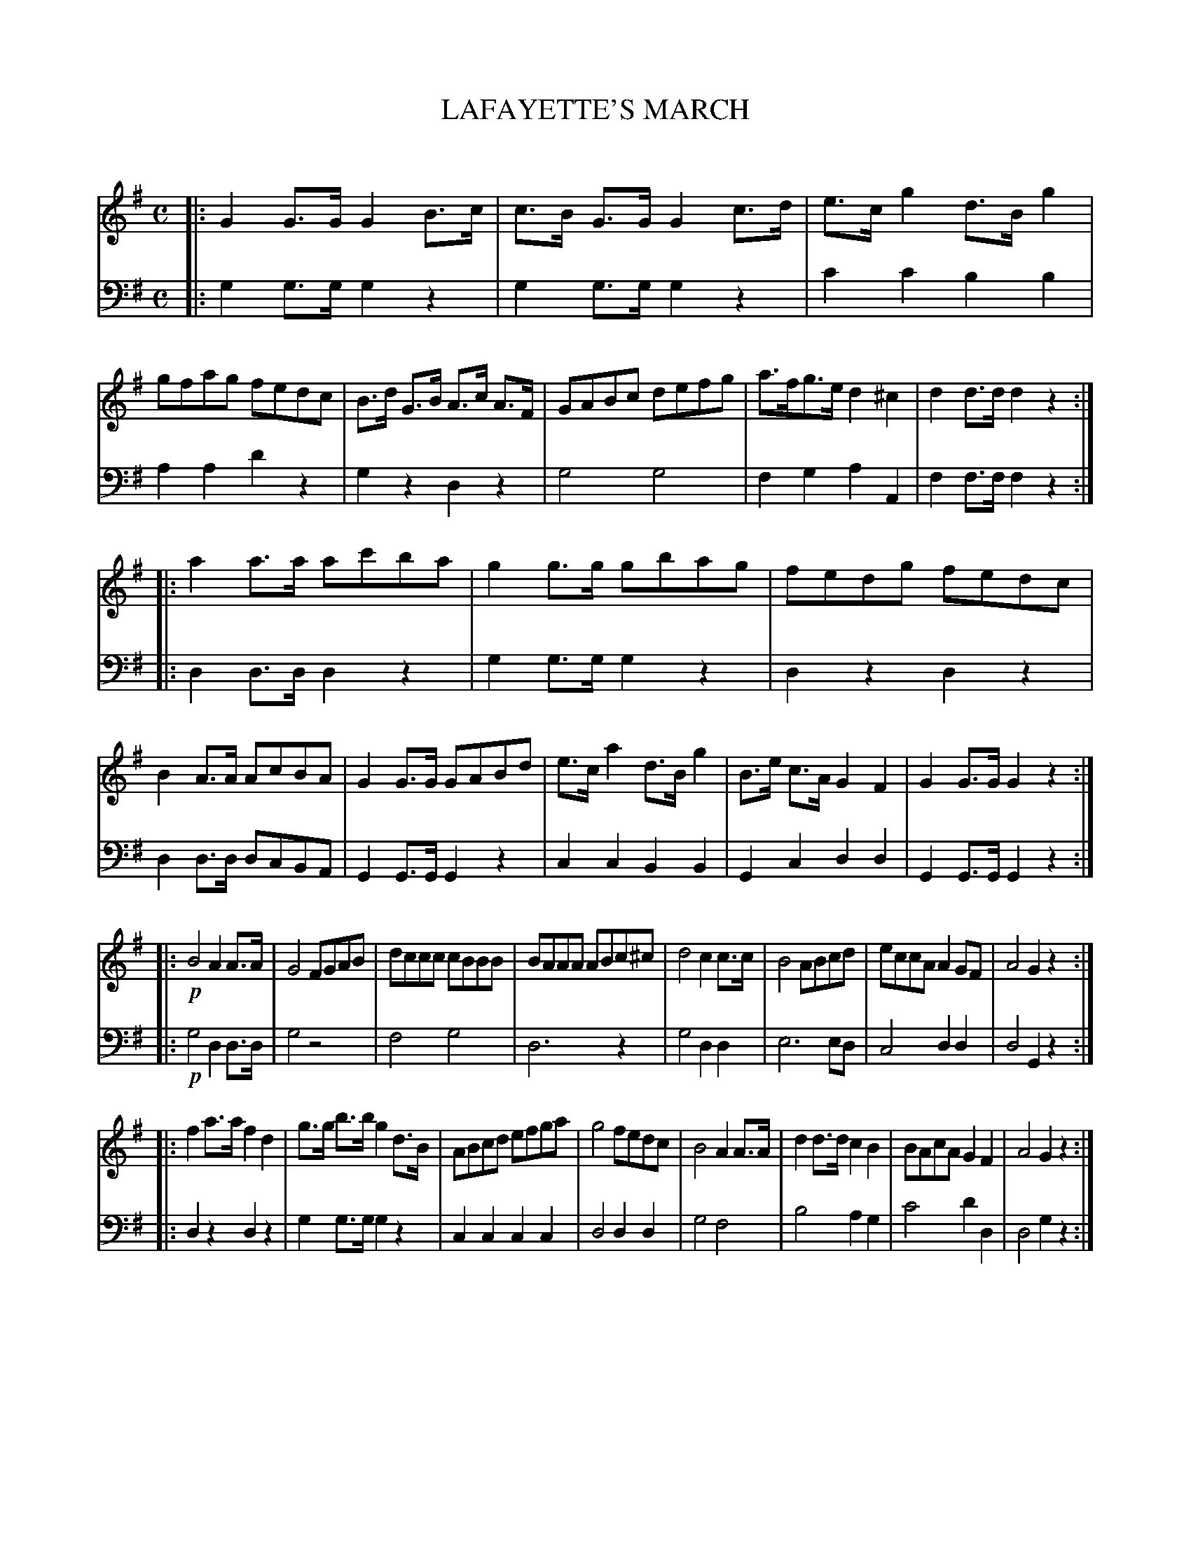 X: 10271
T: LAFAYETTE'S MARCH
C:
%R: march
B: Elias Howe "The Musician's Companion" Part 1 1842 p.27
S: http://imslp.org/wiki/The_Musician's_Companion_(Howe,_Elias)
Z: 2015 John Chambers <jc:trillian.mit.edu>
M: C
L: 1/8
K: G
% - - - - - - - - - - - - - - - - - - - - - - - - -
V: 1 staves=2
|:\
G2G>G G2B>c | c>B G>G G2 c>d | e>cg2 d>Bg2 | gfag fedc |\
B>d G>B A>c A>F | GABc defg | a>fg>e d2^c2 | d2d>d d2z2 :|
|:\
a2a>a ac'ba | g2g>g gbag | fedg fedc | B2A>A AcBA |\
G2G>G GABd | e>ca2 d>Bg2 | B>e c>A G2F2 | G2G>G G2z2 :|
|:!p!\
B4 A2A>A | G4 FGAB | dccc cBBB | BAAA ABc^c |\
d4 c2c>c | B4 ABcd | eccA A2GF | A4 G2z2 :|
|:\
f2a>a f2d2 | g>g b>b g2 d>B | ABcd efga |g4 fedc |\
B4 A2A>A | d2d>d c2B2 | BAcA G2F2 | A4 G2z2 :|
% - - - - - - - - - - - - - - - - - - - - - - - - -
V: 2 clef=bass middle=d
|:\
g2g>g g2z2 | g2g>g g2z2 | c'2c'2 b2b2 | a2a2 d'2z2 |\
g2z2 d2z2 | g4 g4 | f2g2 a2A2 | f2f>f f2z2 :|
|:\
d2d>d d2z2 | g2g>g g2z2 | d2z2 d2z2 | d2d>d dcBA |\
G2G>G G2z2 | c2c2 B2B2 | G2c2 d2d2 | G2G>G G2z2 :|
|:!p!\
g4 d2d>d | g4 z4 | f4 g4 | d6 z2 |\
g4 d2d2 | e6 ed | c4 d2d2 | d4 G2z2 :|
|:\
d2z2 d2z2 | g2g>g g2z2 | c2c2 c2c2 | d4 d2d2 |\
g4 f4 | b4 a2g2 | c'4 d'2d2 | d4 g2z2 :|
% - - - - - - - - - - - - - - - - - - - - - - - - -
